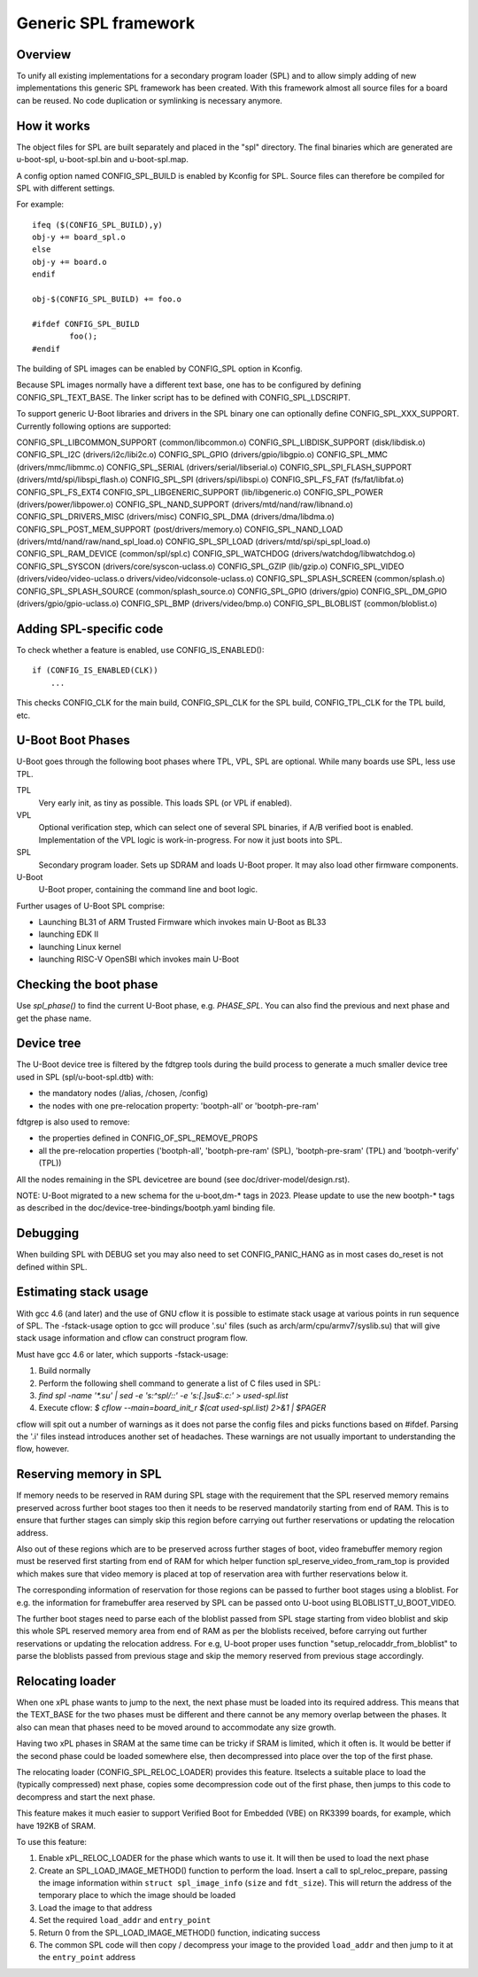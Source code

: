 Generic SPL framework
=====================

Overview
--------

To unify all existing implementations for a secondary program loader (SPL)
and to allow simply adding of new implementations this generic SPL framework
has been created. With this framework almost all source files for a board
can be reused. No code duplication or symlinking is necessary anymore.


How it works
------------

The object files for SPL are built separately and placed in the "spl" directory.
The final binaries which are generated are u-boot-spl, u-boot-spl.bin and
u-boot-spl.map.

A config option named CONFIG_SPL_BUILD is enabled by Kconfig for SPL.
Source files can therefore be compiled for SPL with different settings.

For example::

   ifeq ($(CONFIG_SPL_BUILD),y)
   obj-y += board_spl.o
   else
   obj-y += board.o
   endif

   obj-$(CONFIG_SPL_BUILD) += foo.o

   #ifdef CONFIG_SPL_BUILD
           foo();
   #endif


The building of SPL images can be enabled by CONFIG_SPL option in Kconfig.

Because SPL images normally have a different text base, one has to be
configured by defining CONFIG_SPL_TEXT_BASE. The linker script has to be
defined with CONFIG_SPL_LDSCRIPT.

To support generic U-Boot libraries and drivers in the SPL binary one can
optionally define CONFIG_SPL_XXX_SUPPORT. Currently following options
are supported:

CONFIG_SPL_LIBCOMMON_SUPPORT (common/libcommon.o)
CONFIG_SPL_LIBDISK_SUPPORT (disk/libdisk.o)
CONFIG_SPL_I2C (drivers/i2c/libi2c.o)
CONFIG_SPL_GPIO (drivers/gpio/libgpio.o)
CONFIG_SPL_MMC (drivers/mmc/libmmc.o)
CONFIG_SPL_SERIAL (drivers/serial/libserial.o)
CONFIG_SPL_SPI_FLASH_SUPPORT (drivers/mtd/spi/libspi_flash.o)
CONFIG_SPL_SPI (drivers/spi/libspi.o)
CONFIG_SPL_FS_FAT (fs/fat/libfat.o)
CONFIG_SPL_FS_EXT4
CONFIG_SPL_LIBGENERIC_SUPPORT (lib/libgeneric.o)
CONFIG_SPL_POWER (drivers/power/libpower.o)
CONFIG_SPL_NAND_SUPPORT (drivers/mtd/nand/raw/libnand.o)
CONFIG_SPL_DRIVERS_MISC (drivers/misc)
CONFIG_SPL_DMA (drivers/dma/libdma.o)
CONFIG_SPL_POST_MEM_SUPPORT (post/drivers/memory.o)
CONFIG_SPL_NAND_LOAD (drivers/mtd/nand/raw/nand_spl_load.o)
CONFIG_SPL_SPI_LOAD (drivers/mtd/spi/spi_spl_load.o)
CONFIG_SPL_RAM_DEVICE (common/spl/spl.c)
CONFIG_SPL_WATCHDOG (drivers/watchdog/libwatchdog.o)
CONFIG_SPL_SYSCON (drivers/core/syscon-uclass.o)
CONFIG_SPL_GZIP (lib/gzip.o)
CONFIG_SPL_VIDEO (drivers/video/video-uclass.o drivers/video/vidconsole-uclass.o)
CONFIG_SPL_SPLASH_SCREEN (common/splash.o)
CONFIG_SPL_SPLASH_SOURCE (common/splash_source.o)
CONFIG_SPL_GPIO (drivers/gpio)
CONFIG_SPL_DM_GPIO (drivers/gpio/gpio-uclass.o)
CONFIG_SPL_BMP (drivers/video/bmp.o)
CONFIG_SPL_BLOBLIST (common/bloblist.o)

Adding SPL-specific code
------------------------

To check whether a feature is enabled, use CONFIG_IS_ENABLED()::

  if (CONFIG_IS_ENABLED(CLK))
      ...

This checks CONFIG_CLK for the main build, CONFIG_SPL_CLK for the SPL build,
CONFIG_TPL_CLK for the TPL build, etc.

U-Boot Boot Phases
------------------

U-Boot goes through the following boot phases where TPL, VPL, SPL are optional.
While many boards use SPL, less use TPL.

TPL
   Very early init, as tiny as possible. This loads SPL (or VPL if enabled).

VPL
   Optional verification step, which can select one of several SPL binaries,
   if A/B verified boot is enabled. Implementation of the VPL logic is
   work-in-progress. For now it just boots into SPL.

SPL
   Secondary program loader. Sets up SDRAM and loads U-Boot proper. It may also
   load other firmware components.

U-Boot
   U-Boot proper, containing the command line and boot logic.

Further usages of U-Boot SPL comprise:

* Launching BL31 of ARM Trusted Firmware which invokes main U-Boot as BL33
* launching EDK II
* launching Linux kernel
* launching RISC-V OpenSBI which invokes main U-Boot

Checking the boot phase
-----------------------

Use `spl_phase()` to find the current U-Boot phase, e.g. `PHASE_SPL`. You can
also find the previous and next phase and get the phase name.


.. _fdtgrep_filter:

Device tree
-----------
The U-Boot device tree is filtered by the fdtgrep tools during the build
process to generate a much smaller device tree used in SPL (spl/u-boot-spl.dtb)
with:

- the mandatory nodes (/alias, /chosen, /config)
- the nodes with one pre-relocation property:
  'bootph-all' or 'bootph-pre-ram'

fdtgrep is also used to remove:

- the properties defined in CONFIG_OF_SPL_REMOVE_PROPS
- all the pre-relocation properties
  ('bootph-all', 'bootph-pre-ram' (SPL), 'bootph-pre-sram' (TPL) and
  'bootph-verify' (TPL))

All the nodes remaining in the SPL devicetree are bound
(see doc/driver-model/design.rst).

NOTE: U-Boot migrated to a new schema for the u-boot,dm-* tags in 2023. Please
update to use the new bootph-* tags as described in the
doc/device-tree-bindings/bootph.yaml binding file.

Debugging
---------

When building SPL with DEBUG set you may also need to set CONFIG_PANIC_HANG
as in most cases do_reset is not defined within SPL.


Estimating stack usage
----------------------

With gcc 4.6 (and later) and the use of GNU cflow it is possible to estimate
stack usage at various points in run sequence of SPL.  The -fstack-usage option
to gcc will produce '.su' files (such as arch/arm/cpu/armv7/syslib.su) that
will give stack usage information and cflow can construct program flow.

Must have gcc 4.6 or later, which supports -fstack-usage:

#. Build normally
#. Perform the following shell command to generate a list of C files used in
   SPL:
#. `find spl -name '*.su' | sed -e 's:^spl/::' -e 's:[.]su$:.c:' > used-spl.list`
#. Execute cflow:
   `$ cflow --main=board_init_r $(cat used-spl.list) 2>&1 | $PAGER`

cflow will spit out a number of warnings as it does not parse
the config files and picks functions based on #ifdef.  Parsing the '.i'
files instead introduces another set of headaches.  These warnings are
not usually important to understanding the flow, however.


Reserving memory in SPL
-----------------------

If memory needs to be reserved in RAM during SPL stage with the requirement that
the SPL reserved memory remains preserved across further boot stages too
then it needs to be reserved mandatorily starting from end of RAM. This is to
ensure that further stages can simply skip this region before carrying out
further reservations or updating the relocation address.

Also out of these regions which are to be preserved across further stages of
boot, video framebuffer memory region must be reserved first starting from
end of RAM for which helper function spl_reserve_video_from_ram_top is provided
which makes sure that video memory is placed at top of reservation area with
further reservations below it.

The corresponding information of reservation for those regions can be passed to
further boot stages using a bloblist. For e.g. the information for
framebuffer area reserved by SPL can be passed onto U-boot using
BLOBLISTT_U_BOOT_VIDEO.

The further boot stages need to parse each of the bloblist passed from SPL stage
starting from video bloblist and skip this whole SPL reserved memory area from
end of RAM as per the bloblists received, before carrying out further
reservations or updating the relocation address. For e.g, U-boot proper uses
function "setup_relocaddr_from_bloblist" to parse the bloblists passed from
previous stage and skip the memory reserved from previous stage accordingly.


Relocating loader
-----------------

When one xPL phase wants to jump to the next, the next phase must be loaded into
its required address. This means that the TEXT_BASE for the two phases must be
different and there cannot be any memory overlap between the phases. It also can
mean that phases need to be moved around to accommodate any size growth.

Having two xPL phases in SRAM at the same time can be tricky if SRAM is limited,
which it often is. It would be better if the second phase could be loaded
somewhere else, then decompressed into place over the top of the first phase.

The relocating loader (CONFIG_SPL_RELOC_LOADER) provides this feature. Itselects
a suitable place to load the (typically compressed) next phase, copies some
decompression code out of the first phase, then jumps to this code to decompress
and start the next phase.

This feature makes it much easier to support Verified Boot for Embedded (VBE) on
RK3399 boards, for example, which have 192KB of SRAM.

To use this feature:

#. Enable xPL_RELOC_LOADER for the phase which wants to use it. It will then be
   used to load the next phase
#. Create an SPL_LOAD_IMAGE_METHOD() function to perform the load. Insert a call
   to spl_reloc_prepare, passing the image information within
   ``struct spl_image_info`` (``size`` and ``fdt_size``). This will return
   the address of the temporary place to which the image should be loaded
#. Load the image to that address
#. Set the required ``load_addr`` and ``entry_point``
#. Return 0 from the SPL_LOAD_IMAGE_METHOD() function, indicating success
#. The common SPL code will then copy / decompress your image to the provided
   ``load_addr`` and then jump to it at the ``entry_point`` address
